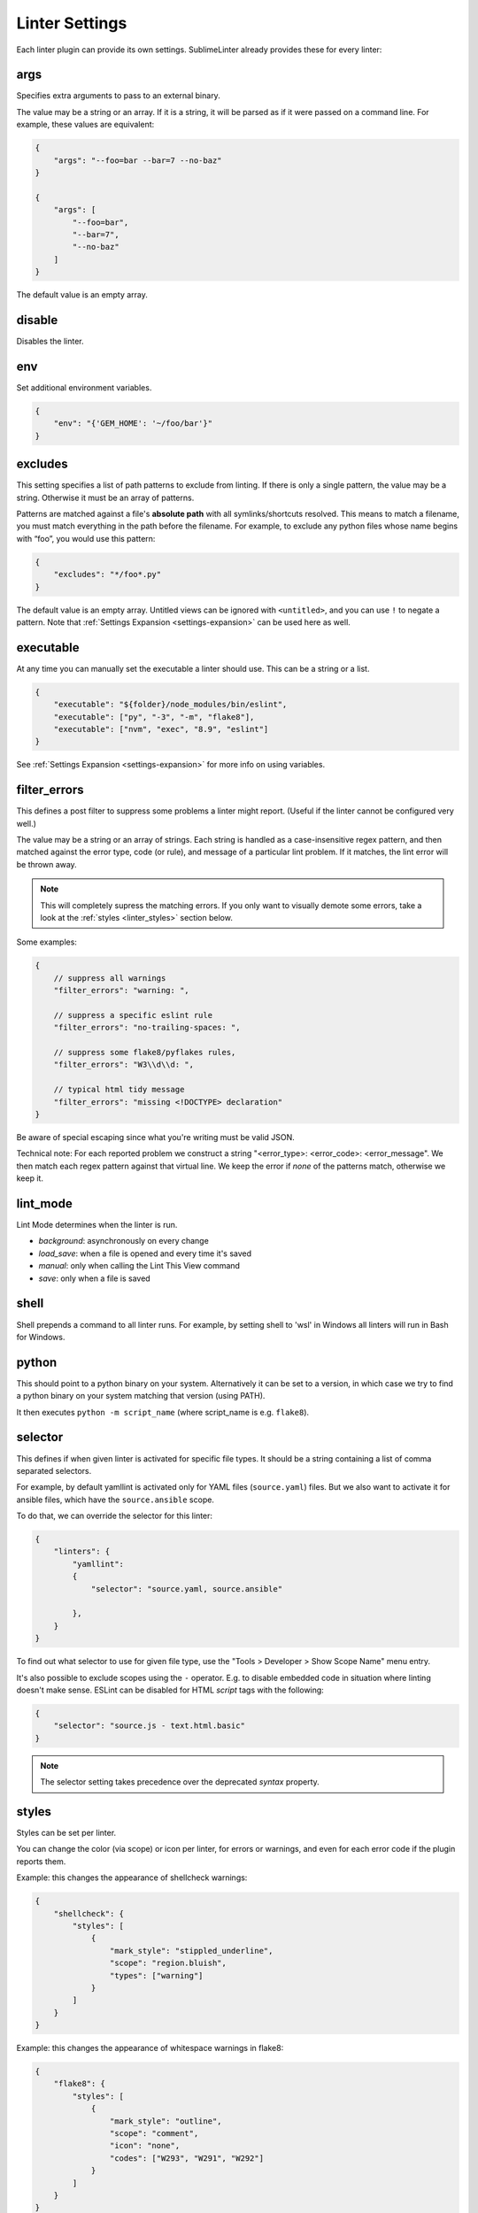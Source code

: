 Linter Settings
===============
Each linter plugin can provide its own settings. SublimeLinter already provides these for every linter:


args
----
Specifies extra arguments to pass to an external binary.

The value may be a string or an array. If it is a string,
it will be parsed as if it were passed on a command line.
For example, these values are equivalent:

.. code-block:: json

    {
        "args": "--foo=bar --bar=7 --no-baz"
    }

    {
        "args": [
            "--foo=bar",
            "--bar=7",
            "--no-baz"
        ]
    }

The default value is an empty array.


disable
-------
Disables the linter.


env
---
Set additional environment variables.

.. code-block:: json

    {
        "env": "{'GEM_HOME': '~/foo/bar'}"
    }


excludes
--------
This setting specifies a list of path patterns to exclude from linting.
If there is only a single pattern, the value may be a string.
Otherwise it must be an array of patterns.

Patterns are matched against a file's **absolute path** with all symlinks/shortcuts resolved.
This means to match a filename, you must match everything in the path before the filename.
For example, to exclude any python files whose name begins with “foo”, you would use this pattern:

.. code-block:: json

    {
        "excludes": "*/foo*.py"
    }

The default value is an empty array.
Untitled views can be ignored with ``<untitled>``,
and you can use ``!`` to negate a pattern.
Note that :ref:`Settings Expansion <settings-expansion>` can be used here as well.


executable
----------
At any time you can manually set the executable a linter should use. This can
be a string or a list.

.. code-block:: json

    {
        "executable": "${folder}/node_modules/bin/eslint",
        "executable": ["py", "-3", "-m", "flake8"],
        "executable": ["nvm", "exec", "8.9", "eslint"]
    }

See :ref:`Settings Expansion <settings-expansion>` for more info on using variables.


filter_errors
-------------

This defines a post filter to suppress some problems a linter might report.
(Useful if the linter cannot be configured very well.)

The value may be a string or an array of strings. Each string is handled as
a case-insensitive regex pattern, and then matched against the error type, code (or rule), and message of a particular lint problem. If it matches, the lint error will be thrown away.

.. note::

    This will completely supress the matching errors. If you only want to visually demote some errors, take a look at the :ref:`styles <linter_styles>` section below.

Some examples:

.. code-block:: json

    {
        // suppress all warnings
        "filter_errors": "warning: ",

        // suppress a specific eslint rule
        "filter_errors": "no-trailing-spaces: ",

        // suppress some flake8/pyflakes rules,
        "filter_errors": "W3\\d\\d: ",

        // typical html tidy message
        "filter_errors": "missing <!DOCTYPE> declaration"
    }

Be aware of special escaping since what you're writing must be valid JSON.

Technical note: For each reported problem we construct a string "<error_type>: <error_code>: <error_message". We then match each regex pattern against that virtual line. We keep the error if *none* of the patterns match, otherwise we keep it.

lint_mode
---------
Lint Mode determines when the linter is run.

- `background`: asynchronously on every change
- `load_save`: when a file is opened and every time it's saved
- `manual`: only when calling the Lint This View command
- `save`: only when a file is saved

shell
---------
Shell prepends a command to all linter runs.
For example, by setting shell to 'wsl' in Windows all linters will run in Bash for Windows.


python
------
This should point to a python binary on your system. Alternatively
it can be set to a version, in which case we try to find a python
binary on your system matching that version (using PATH).

It then executes ``python -m script_name``
(where script_name is e.g. ``flake8``).


.. _selector:

selector
--------
This defines if when given linter is activated for specific file types.
It should be a string containing a list of comma separated selectors.

For example, by default yamllint is activated only for YAML files (``source.yaml``)
files. But we also want to activate it for ansible files, which have the
``source.ansible`` scope.

To do that, we can override the selector for this linter:

.. code-block:: json

    {
        "linters": {
            "yamllint":
            {
                "selector": "source.yaml, source.ansible"

            },
        }
    }

To find out what selector to use for given file type, use the
"Tools > Developer > Show Scope Name" menu entry.

It's also possible to exclude scopes using the ``-`` operator.
E.g. to disable embedded code in situation where linting doesn't make sense.
ESLint can be disabled for HTML `script` tags with the following:

.. code-block:: json

    {
        "selector": "source.js - text.html.basic"
    }


.. note::

    The selector setting takes precedence over the deprecated `syntax` property.


.. _linter_styles:

styles
------
Styles can be set per linter.

You can change the color (via scope) or icon per linter, for errors or warnings,
and even for each error code if the plugin reports them.

Example: this changes the appearance of shellcheck warnings:

.. code-block:: json

    {
        "shellcheck": {
            "styles": [
                {
                    "mark_style": "stippled_underline",
                    "scope": "region.bluish",
                    "types": ["warning"]
                }
            ]
        }
    }

Example: this changes the appearance of whitespace warnings in flake8:

.. code-block:: json

    {
        "flake8": {
            "styles": [
                {
                    "mark_style": "outline",
                    "scope": "comment",
                    "icon": "none",
                    "codes": ["W293", "W291", "W292"]
                }
            ]
        }
    }

.. note::

    If you set both "mark_style" and "icon" to "none", you get a less noisy view and still can see those errors in the panel.


working_dir
-----------
This setting specifies the linter working directory.
The value must be a string, corresponding to a valid directory path.

For example (this is also the default):

.. code-block:: json

    {
        "working_dir": "${folder:$file_path}"
    }

Here the linter will get invoked from the ``${folder}`` directory
or the file's directory if it is not contained within a project folder.

See :ref:`Settings Expansion <settings-expansion>` for more info on using variables.
